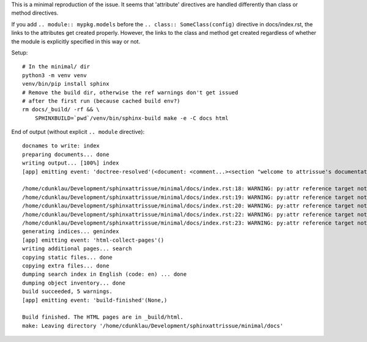 This is a minimal reproduction of the issue. It seems that 'attribute'
directives are handled differently than class or method directives.

If you add ``.. module:: mypkg.models`` before the
``.. class:: SomeClass(config)`` directive in docs/index.rst, the links to the
attributes get created properly. However, the links to the class and method get
created regardless of whether the module is explicitly specified in this way or
not.

Setup::

    # In the minimal/ dir
    python3 -m venv venv
    venv/bin/pip install sphinx
    # Remove the build dir, otherwise the ref warnings don't get issued
    # after the first run (because cached build env?)
    rm docs/_build/ -rf && \
        SPHINXBUILD=`pwd`/venv/bin/sphinx-build make -e -C docs html


End of output (without explicit ``.. module`` directive)::

    docnames to write: index
    preparing documents... done
    writing output... [100%] index
    [app] emitting event: 'doctree-resolved'(<document: <comment...><section "welcome to attrissue's documentati ...>, 'index')

    /home/cdunklau/Development/sphinxattrissue/minimal/docs/index.rst:18: WARNING: py:attr reference target not found: mypkg.models.SomeClass.id
    /home/cdunklau/Development/sphinxattrissue/minimal/docs/index.rst:19: WARNING: py:attr reference target not found: mypkg.models.SomeClass.workflow_state
    /home/cdunklau/Development/sphinxattrissue/minimal/docs/index.rst:20: WARNING: py:attr reference target not found: mypkg.models.SomeClass.age
    /home/cdunklau/Development/sphinxattrissue/minimal/docs/index.rst:22: WARNING: py:attr reference target not found: mypkg.models.SomeClass.name
    /home/cdunklau/Development/sphinxattrissue/minimal/docs/index.rst:23: WARNING: py:attr reference target not found: mypkg.models.SomeClass.host
    generating indices... genindex
    [app] emitting event: 'html-collect-pages'()
    writing additional pages... search
    copying static files... done
    copying extra files... done
    dumping search index in English (code: en) ... done
    dumping object inventory... done
    build succeeded, 5 warnings.
    [app] emitting event: 'build-finished'(None,)

    Build finished. The HTML pages are in _build/html.
    make: Leaving directory '/home/cdunklau/Development/sphinxattrissue/minimal/docs'
